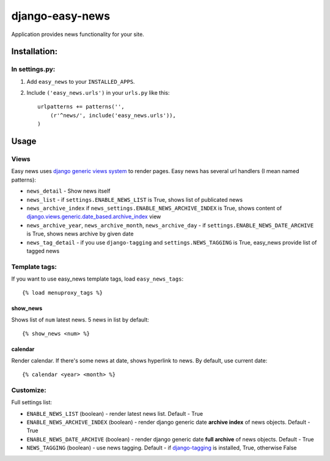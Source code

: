 ================
django-easy-news
================

Application provides news functionality for your site.

Installation:
=============

In settings.py:
---------------

1. Add ``easy_news`` to your ``INSTALLED_APPS``.

2. Include ``('easy_news.urls')`` in your ``urls.py`` like this::

    urlpatterns += patterns('',
        (r'^news/', include('easy_news.urls')),
    )

Usage
======

Views
------
Easy news uses `django generic views system`_ to render pages. 
Easy news has several url handlers (I mean named patterns):

- ``news_detail`` - Show news itself
- ``news_list`` - if ``settings.ENABLE_NEWS_LIST`` is True, shows list of publicated news
- ``news_archive_index`` if ``news_settings.ENABLE_NEWS_ARCHIVE_INDEX`` is True, shows content of `django.views.generic.date_based.archive_index`_ view
- ``news_archive_year``, ``news_archive_month``, ``news_archive_day`` - if ``settings.ENABLE_NEWS_DATE_ARCHIVE`` is True, shows news archive by given date
- ``news_tag_detail`` - if you use ``django-tagging`` and ``settings.NEWS_TAGGING`` is True, easy_news provide list of tagged news  

Template tags:
--------------

If you want to use easy_news template tags, load ``easy_news_tags``::

    {% load menuproxy_tags %}

show_news
``````````

Shows list of ``num`` latest news. 5 news in list by default:: 

    {% show_news <num> %}

calendar
````````

Render calendar. If there's some news at date, shows hyperlink to news. By default, use current date::

    {% calendar <year> <month> %}
    
Customize:
----------

Full settings list:

- ``ENABLE_NEWS_LIST`` (boolean) - render latest news list. Default - True
- ``ENABLE_NEWS_ARCHIVE_INDEX`` (boolean) - render django generic date **archive index** of news objects. Default - True
- ``ENABLE_NEWS_DATE_ARCHIVE`` (boolean) - render django generic date **full archive** of news objects. Default - True
- ``NEWS_TAGGING`` (boolean) - use news tagging. Default - if `django-tagging`_ is installed, True, otherwise False

.. _`django generic views system`: http://docs.djangoproject.com/en/1.2/ref/generic-views/
.. _`django.views.generic.date_based.archive_index`: http://docs.djangoproject.com/en/1.2/ref/generic-views/#django-views-generic-date-based-archive-index
.. _`django-tagging`: http://pypi.python.org/pypi/django-tagging/